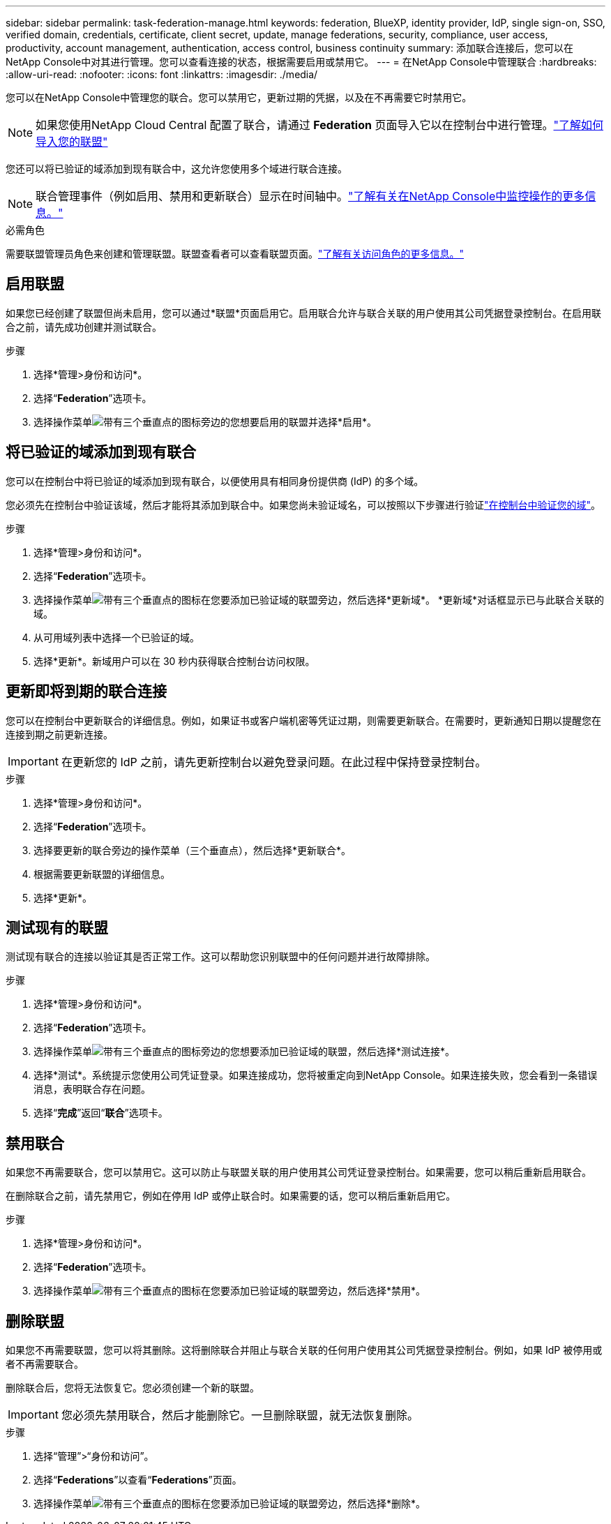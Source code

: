 ---
sidebar: sidebar 
permalink: task-federation-manage.html 
keywords: federation, BlueXP, identity provider, IdP, single sign-on, SSO, verified domain, credentials, certificate, client secret, update, manage federations, security, compliance, user access, productivity, account management, authentication, access control, business continuity 
summary: 添加联合连接后，您可以在NetApp Console中对其进行管理。您可以查看连接的状态，根据需要启用或禁用它。 
---
= 在NetApp Console中管理联合
:hardbreaks:
:allow-uri-read: 
:nofooter: 
:icons: font
:linkattrs: 
:imagesdir: ./media/


[role="lead"]
您可以在NetApp Console中管理您的联合。您可以禁用它，更新过期的凭据，以及在不再需要它时禁用它。


NOTE: 如果您使用NetApp Cloud Central 配置了联合，请通过 *Federation* 页面导入它以在控制台中进行管理。link:task-federation-import.html["了解如何导入您的联盟"]

您还可以将已验证的域添加到现有联合中，这允许您使用多个域进行联合连接。


NOTE: 联合管理事件（例如启用、禁用和更新联合）显示在时间轴中。link:task-monitor-cm-operations.html["了解有关在NetApp Console中监控操作的更多信息。"]

.必需角色
需要联盟管理员角色来创建和管理联盟。联盟查看者可以查看联盟页面。link:reference-iam-predefined-roles.html["了解有关访问角色的更多信息。"]



== 启用联盟

如果您已经创建了联盟但尚未启用，您可以通过*联盟*页面启用它。启用联合允许与联合关联的用户使用其公司凭据登录控制台。在启用联合之前，请先成功创建并测试联合。

.步骤
. 选择*管理>身份和访问*。
. 选择“*Federation*”选项卡。
. 选择操作菜单image:icon-action.png["带有三个垂直点的图标"]旁边的您想要启用的联盟并选择*启用*。




== 将已验证的域添加到现有联合

您可以在控制台中将已验证的域添加到现有联合，以便使用具有相同身份提供商 (IdP) 的多个域。

您必须先在控制台中验证该域，然后才能将其添加到联合中。如果您尚未验证域名，可以按照以下步骤进行验证link:task-federation-verify-domain.html["在控制台中验证您的域"]。

.步骤
. 选择*管理>身份和访问*。
. 选择“*Federation*”选项卡。
. 选择操作菜单image:button_3_vert_dots.png["带有三个垂直点的图标"]在您要添加已验证域的联盟旁边，然后选择*更新域*。  *更新域*对话框显示已与此联合关联的域。
. 从可用域列表中选择一个已验证的域。
. 选择*更新*。新域用户可以在 30 秒内获得联合控制台访问权限。




== 更新即将到期的联合连接

您可以在控制台中更新联合的详细信息。例如，如果证书或客户端机密等凭证过期，则需要更新联合。在需要时，更新通知日期以提醒您在连接到期之前更新连接。


IMPORTANT: 在更新您的 IdP 之前，请先更新控制台以避免登录问题。在此过程中保持登录控制台。

.步骤
. 选择*管理>身份和访问*。
. 选择“*Federation*”选项卡。
. 选择要更新的联合旁边的操作菜单（三个垂直点），然后选择*更新联合*。
. 根据需要更新联盟的详细信息。
. 选择*更新*。




== 测试现有的联盟

测试现有联合的连接以验证其是否正常工作。这可以帮助您识别联盟中的任何问题并进行故障排除。

.步骤
. 选择*管理>身份和访问*。
. 选择“*Federation*”选项卡。
. 选择操作菜单image:button_3_vert_dots.png["带有三个垂直点的图标"]旁边的您想要添加已验证域的联盟，然后选择*测试连接*。
. 选择*测试*。系统提示您使用公司凭证登录。如果连接成功，您将被重定向到NetApp Console。如果连接失败，您会看到一条错误消息，表明联合存在问题。
. 选择“*完成*”返回“*联合*”选项卡。




== 禁用联合

如果您不再需要联合，您可以禁用它。这可以防止与联盟关联的用户使用其公司凭证登录控制台。如果需要，您可以稍后重新启用联合。

在删除联合之前，请先禁用它，例如在停用 IdP 或停止联合时。如果需要的话，您可以稍后重新启用它。

.步骤
. 选择*管理>身份和访问*。
. 选择“*Federation*”选项卡。
. 选择操作菜单image:button_3_vert_dots.png["带有三个垂直点的图标"]在您要添加已验证域的联盟旁边，然后选择*禁用*。




== 删除联盟

如果您不再需要联盟，您可以将其删除。这将删除联合并阻止与联合关联的任何用户使用其公司凭据登录控制台。例如，如果 IdP 被停用或者不再需要联合。

删除联合后，您将无法恢复它。您必须创建一个新的联盟。


IMPORTANT: 您必须先禁用联合，然后才能删除它。一旦删除联盟，就无法恢复删除。

.步骤
. 选择“管理”>“身份和访问”。
. 选择“*Federations*”以查看“*Federations*”页面。
. 选择操作菜单image:button_3_vert_dots.png["带有三个垂直点的图标"]在您要添加已验证域的联盟旁边，然后选择*删除*。

